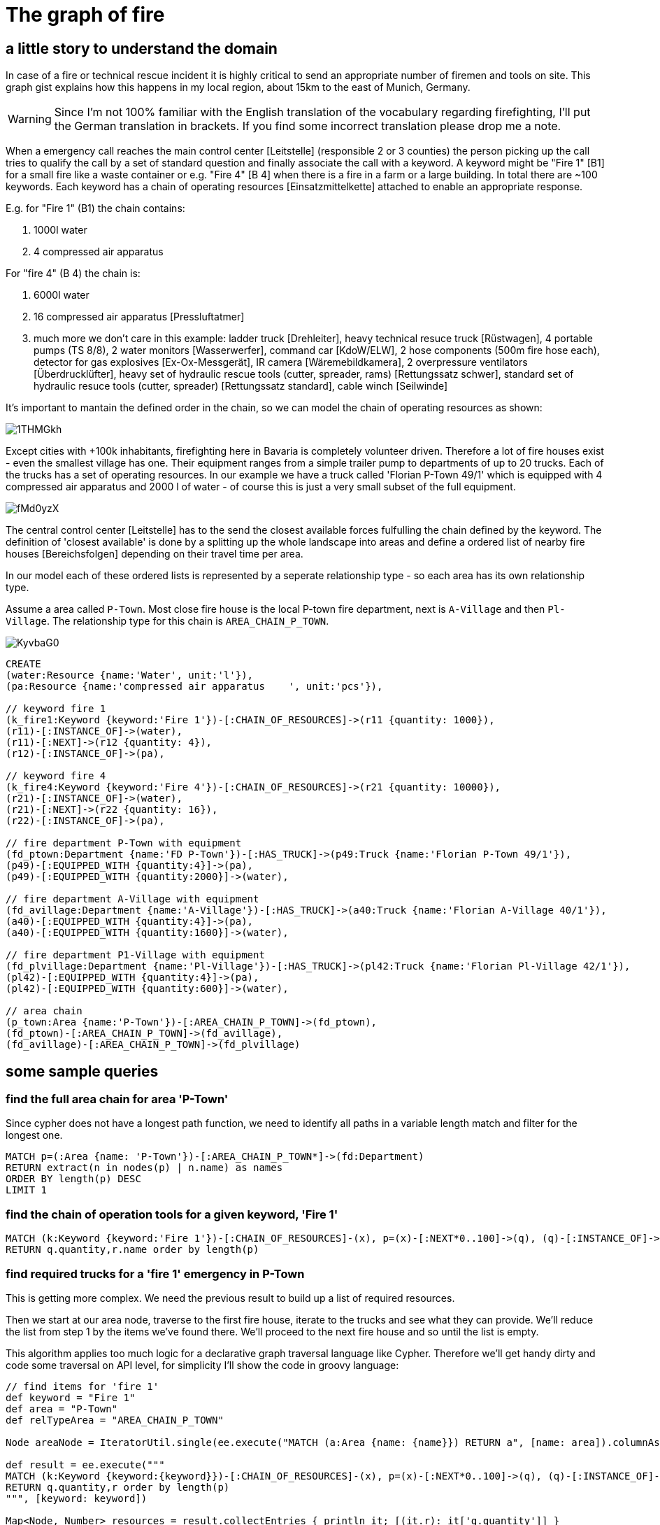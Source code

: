 = The graph of fire

:neo4j-version: 2.0.0
:author: Stefan Armbruster
:twitter: @darthvader42

== a little story to understand the domain

In case of a fire or technical rescue incident it is highly critical to send an appropriate number of firemen and tools on site. This graph gist explains how this happens in my local region, about 15km to the east of Munich, Germany. 

WARNING: Since I'm not 100% familiar with the English translation of the vocabulary regarding firefighting, I'll put the German translation in brackets. If you find some incorrect translation please drop me a note.

When a emergency call reaches the main control center [Leitstelle] (responsible 2 or 3 counties) the person picking up the call tries to qualify the call by a set of standard question and finally associate the call with a keyword. A keyword might be "Fire 1" [B1] for a small fire like a waste container or e.g. "Fire 4" [B 4] when there is a fire in a farm or a large building. In total there are ~100 keywords. Each keyword has a chain of operating resources [Einsatzmittelkette] attached to enable an appropriate response.

E.g. for "Fire 1" (B1) the chain contains:

. 1000l water
. 4 compressed air apparatus

For "fire 4" (B 4) the chain is:

. 6000l water
. 16 compressed air apparatus [Pressluftatmer]
. much more we don't care in this example: ladder truck [Drehleiter], heavy technical resuce truck [Rüstwagen], 4 portable pumps (TS 8/8), 2 water monitors [Wasserwerfer], command car [KdoW/ELW], 2 hose components (500m fire hose each), detector for gas explosives [Ex-Ox-Messgerät], IR camera [Wäremebildkamera], 2 overpressure ventilators [Überdrucklüfter], heavy set of hydraulic rescue tools (cutter, spreader, rams) [Rettungssatz schwer], standard set of hydraulic resuce tools (cutter, spreader) [Rettungssatz standard], cable winch [Seilwinde]

It's important to mantain the defined order in the chain, so we can model the chain of operating resources as shown: 

image::http://i.imgur.com/1THMGkh.png[]
 
Except cities with +100k inhabitants, firefighting here in Bavaria is completely volunteer driven. Therefore a lot of fire houses exist - even the smallest village has one. Their equipment ranges from a simple trailer pump to departments of up to 20 trucks. Each of the  trucks has a set of operating resources. In our example we have a truck called 'Florian P-Town 49/1' which is equipped with 4 compressed air apparatus and 2000 l of water - of course this is just a very small subset of the full equipment.

image::http://i.imgur.com/fMd0yzX.png[]

The central control center [Leitstelle] has to the send the closest available forces fulfulling the chain defined by the keyword. The definition of 'closest available' is done by a splitting up the whole landscape into areas and define a ordered list of nearby fire houses [Bereichsfolgen] depending on their travel time per area. 

In our model each of these ordered lists is represented by a seperate relationship type - so each area has its own relationship type.

Assume a area called `P-Town`. Most close fire house is the local P-town fire department, next is `A-Village` and then `Pl-Village`. The relationship type for this chain is `AREA_CHAIN_P_TOWN`.

image::http://i.imgur.com/KyvbaG0.png[]

//hide
//setup
[source,cypher]
----
CREATE
(water:Resource {name:'Water', unit:'l'}),
(pa:Resource {name:'compressed air apparatus	', unit:'pcs'}),

// keyword fire 1
(k_fire1:Keyword {keyword:'Fire 1'})-[:CHAIN_OF_RESOURCES]->(r11 {quantity: 1000}),
(r11)-[:INSTANCE_OF]->(water),
(r11)-[:NEXT]->(r12 {quantity: 4}),
(r12)-[:INSTANCE_OF]->(pa),

// keyword fire 4
(k_fire4:Keyword {keyword:'Fire 4'})-[:CHAIN_OF_RESOURCES]->(r21 {quantity: 10000}),
(r21)-[:INSTANCE_OF]->(water),
(r21)-[:NEXT]->(r22 {quantity: 16}),
(r22)-[:INSTANCE_OF]->(pa),

// fire department P-Town with equipment
(fd_ptown:Department {name:'FD P-Town'})-[:HAS_TRUCK]->(p49:Truck {name:'Florian P-Town 49/1'}),
(p49)-[:EQUIPPED_WITH {quantity:4}]->(pa),
(p49)-[:EQUIPPED_WITH {quantity:2000}]->(water),

// fire department A-Village with equipment
(fd_avillage:Department {name:'A-Village'})-[:HAS_TRUCK]->(a40:Truck {name:'Florian A-Village 40/1'}),
(a40)-[:EQUIPPED_WITH {quantity:4}]->(pa),
(a40)-[:EQUIPPED_WITH {quantity:1600}]->(water),

// fire department P1-Village with equipment
(fd_plvillage:Department {name:'Pl-Village'})-[:HAS_TRUCK]->(pl42:Truck {name:'Florian Pl-Village 42/1'}),
(pl42)-[:EQUIPPED_WITH {quantity:4}]->(pa),
(pl42)-[:EQUIPPED_WITH {quantity:600}]->(water),

// area chain
(p_town:Area {name:'P-Town'})-[:AREA_CHAIN_P_TOWN]->(fd_ptown),
(fd_ptown)-[:AREA_CHAIN_P_TOWN]->(fd_avillage),
(fd_avillage)-[:AREA_CHAIN_P_TOWN]->(fd_plvillage)
----

//graph

== some sample queries

=== find the full area chain for area 'P-Town'

Since cypher does not have a longest path function, we need to identify all paths in a variable length match and filter for the longest one.

[source,cypher]
----
MATCH p=(:Area {name: 'P-Town'})-[:AREA_CHAIN_P_TOWN*]->(fd:Department) 
RETURN extract(n in nodes(p) | n.name) as names
ORDER BY length(p) DESC
LIMIT 1
----

//table

=== find the chain of operation tools for a given keyword, 'Fire 1'

[source,cypher]
----
MATCH (k:Keyword {keyword:'Fire 1'})-[:CHAIN_OF_RESOURCES]-(x), p=(x)-[:NEXT*0..100]->(q), (q)-[:INSTANCE_OF]->(r:Resource)
RETURN q.quantity,r.name order by length(p)
----

//table

=== find required trucks for a 'fire 1' emergency in P-Town

This is getting more complex. We need the previous result to build up a list of required resources.

Then we start at our area node, traverse to the first fire house, iterate to the trucks and see what they can provide. We'll reduce the list from step 1 by the items we've found there. We'll proceed to the next fire house and so until the list is empty. 

This algorithm applies too much logic for a declarative graph traversal language like Cypher. Therefore we'll get handy dirty and code some traversal on API level, for simplicity I'll show the code in groovy language:

[source,groovy]
----
// find items for 'fire 1'
def keyword = "Fire 1"
def area = "P-Town"
def relTypeArea = "AREA_CHAIN_P_TOWN"

Node areaNode = IteratorUtil.single(ee.execute("MATCH (a:Area {name: {name}}) RETURN a", [name: area]).columnAs("a"));

def result = ee.execute("""
MATCH (k:Keyword {keyword:{keyword}})-[:CHAIN_OF_RESOURCES]-(x), p=(x)-[:NEXT*0..100]->(q), (q)-[:INSTANCE_OF]->(r:Resource)
RETURN q.quantity,r order by length(p)
""", [keyword: keyword])

Map<Node, Number> resources = result.collectEntries { println it; [(it.r): it['q.quantity']] }
println resources

def tx = graphDb.beginTx()
try {

    def td = graphDb.traversalDescription()
            .depthFirst()
            .relationships(DynamicRelationshipType.withName(relTypeArea), Direction.BOTH)
            .relationships(DynamicRelationshipType.withName("HAS_TRUCK"), Direction.OUTGOING)
            .evaluator(new Evaluator() {
        @Override
        Evaluation evaluate(Path path) {
            def endNode = path.endNode()
            if (endNode.hasLabel(DynamicLabel.label("Truck"))) {

                if (resources.isEmpty()) {
                    return Evaluation.EXCLUDE_AND_PRUNE
                }

                // using iterator explicitly since we might need to change the map while iterating
                for (Iterator<Node, Number> it = resources.entrySet().iterator(); it.hasNext(); ) {
                    Map.Entry<Node, Number> entry = it.next()
                    def resourceNode = entry.key

                    // resource matches -> adopt quantity
                    def relationship = findRelationshipBetween(endNode, resourceNode, DynamicRelationshipType.withName('EQUIPPED_WITH'), Direction.OUTGOING)
                    if (relationship) {
                        def newValue = entry.value - relationship.getProperty("quantity")
                        newValue > 0 ? resources[resourceNode] = newValue : it.remove()
                    }
                }
                Evaluation.INCLUDE_AND_CONTINUE
            } else {
                // we're not at a truck currently
                Evaluation.EXCLUDE_AND_CONTINUE
            }
        }

    })

    def trucks = td.traverse(areaNode).nodes().collect {it.getProperty("name")}
    println "trucks to be set on site: $trucks"
    println "non fulfilled resources: $resources"

    tx.success()
} finally {
    tx.close()
}

private Relationship findRelationshipBetween(Node start, Node end, RelationshipType type, Direction direction) {
    for (r in start.getRelationships(type, direction)) {
        if (r.getOtherNode(start)==end) {
            return r
        }
    }
    return null
}

----


